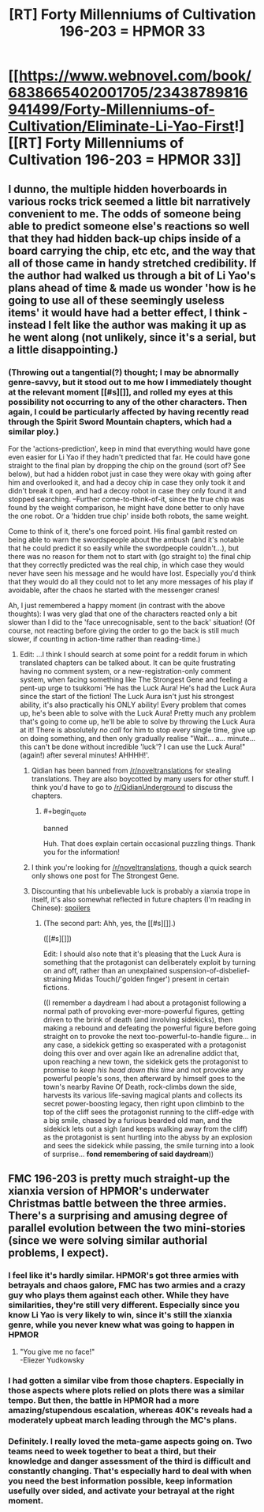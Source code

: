 #+TITLE: [RT] Forty Millenniums of Cultivation 196-203 = HPMOR 33

* [[https://www.webnovel.com/book/6838665402001705/23438789816941499/Forty-Millenniums-of-Cultivation/Eliminate-Li-Yao-First!][[RT] Forty Millenniums of Cultivation 196-203 = HPMOR 33]]
:PROPERTIES:
:Author: EliezerYudkowsky
:Score: 18
:DateUnix: 1510467955.0
:END:

** I dunno, the multiple hidden hoverboards in various rocks trick seemed a little bit narratively convenient to me. The odds of someone being able to predict someone else's reactions so well that they had hidden back-up chips inside of a board carrying the chip, etc etc, and the way that all of those came in handy stretched credibility. If the author had walked us through a bit of Li Yao's plans ahead of time & made us wonder 'how is he going to use all of these seemingly useless items' it would have had a better effect, I think - instead I felt like the author was making it up as he went along (not unlikely, since it's a serial, but a little disappointing.)
:PROPERTIES:
:Author: storybookknight
:Score: 4
:DateUnix: 1510528959.0
:END:

*** (Throwing out a tangential(?) thought; I may be abnormally genre-savvy, but it stood out to me how I immediately thought at the relevant moment [[#s][]], and rolled my eyes at this possibility not occurring to any of the other characters. Then again, I could be particularly affected by having recently read through the Spirit Sword Mountain chapters, which had a similar ploy.)

For the 'actions-prediction', keep in mind that everything would have gone even easier for Li Yao if they hadn't predicted that far. He could have gone straight to the final plan by dropping the chip on the ground (sort of? See below), but had a hidden robot just in case they were okay with going after him and overlooked it, and had a decoy chip in case they only took it and didn't break it open, and had a decoy robot in case they only found it and stopped searching. --Further come-to-think-of-it, since the true chip was found by the weight comparison, he might have done better to only have the one robot. Or a 'hidden true chip' inside both robots, the same weight.

Come to think of it, there's one forced point. His final gambit rested on being able to warn the swordspeople about the ambush (and it's notable that he could predict it so easily while the swordpeople couldn't...), but there was no reason for them not to start with (go straight to) the final chip that they correctly predicted was the real chip, in which case they would never have seen his message and he would have lost. Especially you'd think that they would do all they could not to let any more messages of his play if avoidable, after the chaos he started with the messenger cranes!

Ah, I just remembered a happy moment (in contrast with the above thoughts): I was very glad that one of the characters reacted only a bit slower than I did to the 'face unrecognisable, sent to the back' situation! (Of course, not reacting before giving the order to go the back is still much slower, if counting in action-time rather than reading-time.)
:PROPERTIES:
:Author: MultipartiteMind
:Score: 2
:DateUnix: 1510548493.0
:END:

**** Edit: ...I think I should search at some point for a reddit forum in which translated chapters can be talked about. It can be quite frustrating having no comment system, or a new-registration-only comment system, when facing something like The Strongest Gene and feeling a pent-up urge to tsukkomi 'He has the Luck Aura! He's had the Luck Aura since the start of the fiction! The Luck Aura isn't just his strongest ability, it's also practically his ONLY ability! Every problem that comes up, he's been able to solve with the Luck Aura! Pretty much any problem that's going to come up, he'll be able to solve by throwing the Luck Aura at it! There is absolutely /no call/ for him to stop every single time, give up on doing something, and then only gradually realise "Wait... a... minute... this can't be done without incredible 'luck'? I can use the Luck Aura!" (again!) after several minutes! AHHHH!'.
:PROPERTIES:
:Author: MultipartiteMind
:Score: 1
:DateUnix: 1510548873.0
:END:

***** Qidian has been banned from [[/r/noveltranslations]] for stealing translations. They are also boycotted by many users for other stuff. I think you'd have to go to [[/r/QidianUnderground]] to discuss the chapters.
:PROPERTIES:
:Author: torac
:Score: 3
:DateUnix: 1510561514.0
:END:

****** #+begin_quote
  banned
#+end_quote

Huh. That does explain certain occasional puzzling things. Thank you for the information!
:PROPERTIES:
:Author: MultipartiteMind
:Score: 1
:DateUnix: 1510913234.0
:END:


***** I think you're looking for [[/r/noveltranslations]], though a quick search only shows one post for The Strongest Gene.
:PROPERTIES:
:Author: abcd_z
:Score: 2
:DateUnix: 1510550313.0
:END:


***** Discounting that his unbelievable luck is probably a xianxia trope in itself, it's also somewhat reflected in future chapters (I'm reading in Chinese): [[#s][spoilers]]
:PROPERTIES:
:Author: zhaomeng
:Score: 1
:DateUnix: 1510554352.0
:END:

****** (The second part: Ahh, yes, the [[#s][]].)

([[#s][]])

Edit: I should also note that it's pleasing that the Luck Aura is something that the protagonist can deliberately exploit by turning on and off, rather than an unexplained suspension-of-disbelief-straining Midas Touch(/'golden finger') present in certain fictions.

((I remember a daydream I had about a protagonist following a normal path of provoking ever-more-powerful figures, getting driven to the brink of death (and involving sidekicks), then making a rebound and defeating the powerful figure before going straight on to provoke the next too-powerful-to-handle figure... in any case, a sidekick getting so exasperated with a protagonist doing this over and over again like an adrenaline addict that, upon reaching a new town, the sidekick gets the protagonist to promise to /keep his head down this time/ and not provoke any powerful people's sons, then afterward by himself goes to the town's nearby Ravine Of Death, rock-climbs down the side, harvests its various life-saving magical plants and collects its secret power-boosting legacy, then right upon climbinb to the top of the cliff sees the protagonist running to the cliff-edge with a big smile, chased by a furious bearded old man, and the sidekick lets out a sigh (and keeps walking away from the cliff) as the protagonist is sent hurtling into the abyss by an explosion and sees the sidekick while passing, the smile turning into a look of surprise... *fond remembering of said daydream*))
:PROPERTIES:
:Author: MultipartiteMind
:Score: 1
:DateUnix: 1510913753.0
:END:


** FMC 196-203 is pretty much straight-up the xianxia version of HPMOR's underwater Christmas battle between the three armies. There's a surprising and amusing degree of parallel evolution between the two mini-stories (since we were solving similar authorial problems, I expect).
:PROPERTIES:
:Author: EliezerYudkowsky
:Score: 5
:DateUnix: 1510468076.0
:END:

*** I feel like it's hardly similar. HPMOR's got three armies with betrayals and chaos galore, FMC has two armies and a crazy guy who plays them against each other. While they have similarities, they're still very different. Especially since you know Li Yao is very likely to win, since it's still the xianxia genre, while you never knew what was going to happen in HPMOR
:PROPERTIES:
:Author: kozinc
:Score: 8
:DateUnix: 1510480991.0
:END:

**** "You give me no face!"\\
-Eliezer Yudkowsky
:PROPERTIES:
:Author: abcd_z
:Score: 4
:DateUnix: 1510543457.0
:END:


*** I had gotten a similar vibe from those chapters. Especially in those aspects where plots relied on plots there was a similar tempo. But then, the battle in HPMOR had a more amazing/stupendous escalation, whereas 40K's reveals had a moderately upbeat march leading through the MC's plans.
:PROPERTIES:
:Author: ZedOud
:Score: 3
:DateUnix: 1510518862.0
:END:


*** Definitely. I really loved the meta-game aspects going on. Two teams need to week together to beat a third, but their knowledge and danger assessment of the third is difficult and constantly changing. That's especially hard to deal with when you need the best information possible, keep information usefully over sided, and activate your betrayal at the right moment.
:PROPERTIES:
:Author: LesserWrong
:Score: 1
:DateUnix: 1510604658.0
:END:
